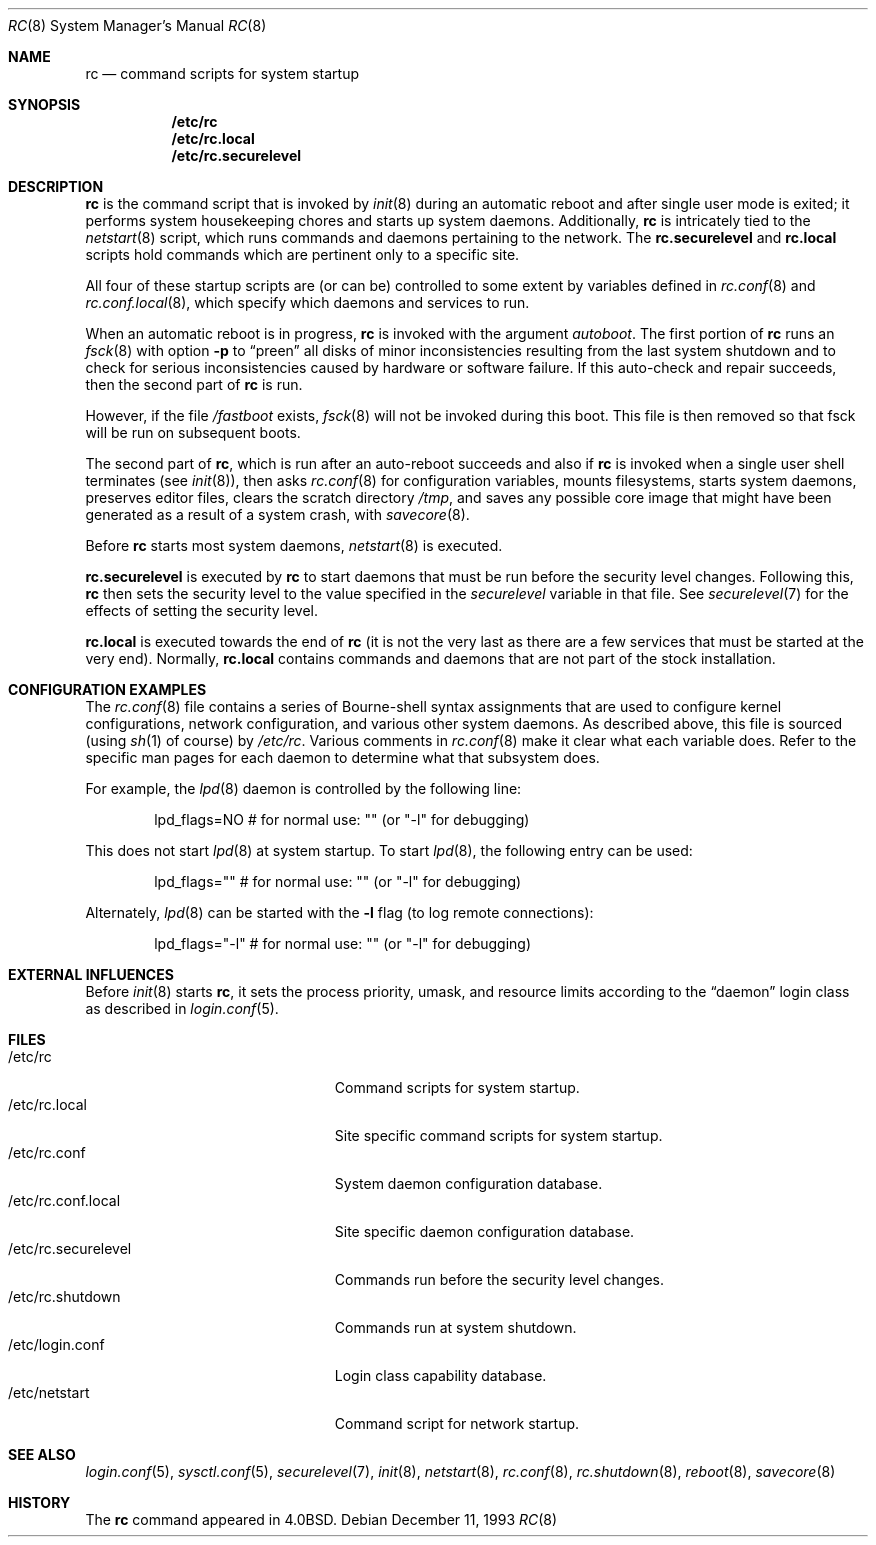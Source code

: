 .\"	$OpenBSD: rc.8,v 1.23 2007/01/29 17:23:44 jmc Exp $
.\"
.\" Copyright (c) 1980, 1991, 1993
.\"	The Regents of the University of California.  All rights reserved.
.\"
.\" Redistribution and use in source and binary forms, with or without
.\" modification, are permitted provided that the following conditions
.\" are met:
.\" 1. Redistributions of source code must retain the above copyright
.\"    notice, this list of conditions and the following disclaimer.
.\" 2. Redistributions in binary form must reproduce the above copyright
.\"    notice, this list of conditions and the following disclaimer in the
.\"    documentation and/or other materials provided with the distribution.
.\" 3. Neither the name of the University nor the names of its contributors
.\"    may be used to endorse or promote products derived from this software
.\"    without specific prior written permission.
.\"
.\" THIS SOFTWARE IS PROVIDED BY THE REGENTS AND CONTRIBUTORS ``AS IS'' AND
.\" ANY EXPRESS OR IMPLIED WARRANTIES, INCLUDING, BUT NOT LIMITED TO, THE
.\" IMPLIED WARRANTIES OF MERCHANTABILITY AND FITNESS FOR A PARTICULAR PURPOSE
.\" ARE DISCLAIMED.  IN NO EVENT SHALL THE REGENTS OR CONTRIBUTORS BE LIABLE
.\" FOR ANY DIRECT, INDIRECT, INCIDENTAL, SPECIAL, EXEMPLARY, OR CONSEQUENTIAL
.\" DAMAGES (INCLUDING, BUT NOT LIMITED TO, PROCUREMENT OF SUBSTITUTE GOODS
.\" OR SERVICES; LOSS OF USE, DATA, OR PROFITS; OR BUSINESS INTERRUPTION)
.\" HOWEVER CAUSED AND ON ANY THEORY OF LIABILITY, WHETHER IN CONTRACT, STRICT
.\" LIABILITY, OR TORT (INCLUDING NEGLIGENCE OR OTHERWISE) ARISING IN ANY WAY
.\" OUT OF THE USE OF THIS SOFTWARE, EVEN IF ADVISED OF THE POSSIBILITY OF
.\" SUCH DAMAGE.
.\"
.\"     @(#)rc.8	8.2 (Berkeley) 12/11/93
.\"
.Dd December 11, 1993
.Dt RC 8
.Os
.Sh NAME
.Nm rc
.Nd command scripts for system startup
.Sh SYNOPSIS
.Nm /etc/rc
.Nm /etc/rc.local
.Nm /etc/rc.securelevel
.Sh DESCRIPTION
.Nm rc
is the command script that is invoked by
.Xr init 8
during an automatic reboot and after single user mode is exited;
it performs system housekeeping chores and starts up system daemons.
Additionally,
.Nm rc
is intricately tied to the
.Xr netstart 8
script, which runs commands and daemons pertaining to the network.
The
.Nm rc.securelevel
and
.Nm rc.local
scripts hold commands which are pertinent only to a specific site.
.Pp
All four of these startup scripts are (or can be) controlled to some
extent by variables defined in
.Xr rc.conf 8
and
.Xr rc.conf.local 8 ,
which specify which daemons and services to run.
.Pp
When an automatic reboot is in progress,
.Nm rc
is invoked with the argument
.Em autoboot .
The first portion of
.Nm rc
runs an
.Xr fsck 8
with option
.Fl p
to
.Dq preen
all disks of minor inconsistencies resulting
from the last system shutdown and to check for serious inconsistencies
caused by hardware or software failure.
If this auto-check and repair succeeds, then the second part of
.Nm rc
is run.
.Pp
However, if the file
.Pa /fastboot
exists,
.Xr fsck 8
will not be invoked during this boot.
This file is then removed so that fsck will be run on subsequent boots.
.Pp
The second part of
.Nm rc ,
which is run after an auto-reboot succeeds and also if
.Nm rc
is invoked when a single user shell terminates (see
.Xr init 8 ) ,
then asks
.Xr rc.conf 8
for configuration variables,
mounts filesystems, starts system daemons,
preserves editor files,
clears the scratch directory
.Pa /tmp ,
and saves any possible core image that might have been
generated as a result of a system crash, with
.Xr savecore 8 .
.Pp
Before
.Nm rc
starts most system daemons,
.Xr netstart 8
is executed.
.Pp
.Nm rc.securelevel
is executed by
.Nm rc
to start daemons that must be run before the security level changes.
Following this,
.Nm rc
then sets the security level to the value specified in the
.Va securelevel
variable in that file.
See
.Xr securelevel 7
for the effects of setting the security level.
.Pp
.Nm rc.local
is executed towards the end of
.Nm rc
(it is not the very last as there are a few services that must be
started at the very end).
Normally,
.Nm rc.local
contains commands and daemons that are not part of the
stock installation.
.Sh CONFIGURATION EXAMPLES
The
.Xr rc.conf 8
file contains a series of Bourne-shell syntax assignments that
are used to configure kernel configurations, network configuration,
and various other system daemons.
As described above, this file is sourced (using
.Xr sh 1
of course) by
.Pa /etc/rc .
Various comments in
.Xr rc.conf 8
make it clear what each variable does.
Refer to the specific man pages for each daemon to determine what that
subsystem does.
.Pp
For example, the
.Xr lpd 8
daemon is controlled by the following line:
.Bd -literal -offset indent
lpd_flags=NO        # for normal use: "" (or "-l" for debugging)
.Ed
.Pp
This does not start
.Xr lpd 8
at system startup.
To start
.Xr lpd 8 ,
the following entry can be used:
.Bd -literal -offset indent
lpd_flags=""        # for normal use: "" (or "-l" for debugging)
.Ed
.Pp
Alternately,
.Xr lpd 8
can be started with the
.Fl l
flag (to log remote connections):
.Bd -literal -offset indent
lpd_flags="-l"      # for normal use: "" (or "-l" for debugging)
.Ed
.Sh EXTERNAL INFLUENCES
Before
.Xr init 8
starts
.Nm rc ,
it sets the process priority, umask, and resource limits according to the
.Dq daemon
login class as described in
.Xr login.conf 5 .
.Sh FILES
.Bl -tag -width "/etc/rc.securelevelXX" -compact
.It /etc/rc
Command scripts for system startup.
.It /etc/rc.local
Site specific command scripts for system startup.
.It /etc/rc.conf
System daemon configuration database.
.It /etc/rc.conf.local
Site specific daemon configuration database.
.It /etc/rc.securelevel
Commands run before the security level changes.
.It /etc/rc.shutdown
Commands run at system shutdown.
.It /etc/login.conf
Login class capability database.
.It /etc/netstart
Command script for network startup.
.El
.Sh SEE ALSO
.Xr login.conf 5 ,
.Xr sysctl.conf 5 ,
.Xr securelevel 7 ,
.Xr init 8 ,
.Xr netstart 8 ,
.Xr rc.conf 8 ,
.Xr rc.shutdown 8 ,
.Xr reboot 8 ,
.Xr savecore 8
.Sh HISTORY
The
.Nm
command appeared in
.Bx 4.0 .
